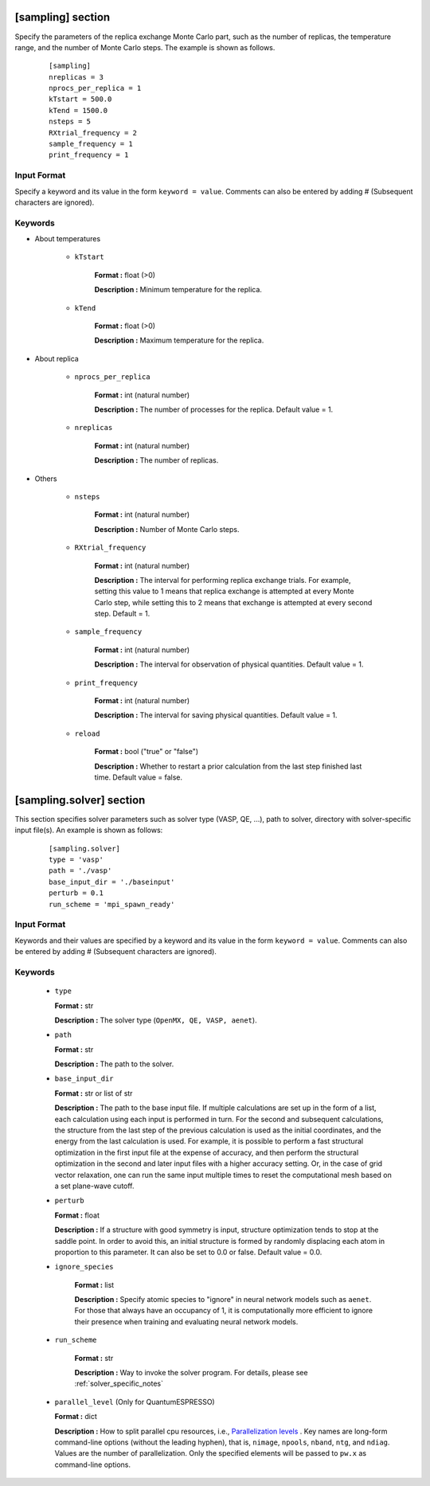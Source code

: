 .. highlight:: none

[sampling] section
-------------------------------

Specify the parameters of the replica exchange Monte Carlo part, such as the number of replicas, the temperature range, and the number of Monte Carlo steps.
The example is shown as follows.

  ::
  
        [sampling]
        nreplicas = 3
        nprocs_per_replica = 1
        kTstart = 500.0
        kTend = 1500.0
        nsteps = 5
        RXtrial_frequency = 2
        sample_frequency = 1
        print_frequency = 1

Input Format
^^^^^^^^^^^^
Specify a keyword and its value in the form ``keyword = value``.
Comments can also be entered by adding # (Subsequent characters are ignored).

Keywords
^^^^^^^^^^

- About temperatures

   - ``kTstart``

       **Format :** float (>0)

       **Description :**
       Minimum temperature for the replica.

   - ``kTend``

       **Format :** float (>0)

       **Description :**
       Maximum temperature for the replica.

- About replica 

    - ``nprocs_per_replica``

       **Format :** int (natural number)

       **Description :** The number of processes for the replica. Default value = 1.

    - ``nreplicas``

       **Format :** int (natural number)

       **Description :** The number of replicas.


- Others

   - ``nsteps``

       **Format :** int (natural number)

       **Description :** Number of Monte Carlo steps.

  
   - ``RXtrial_frequency``

       **Format :** int (natural number)

       **Description :** The interval for performing replica exchange trials. For example, setting this value to 1 means that replica exchange is attempted at every Monte Carlo step, while setting this to 2 means that exchange is attempted at every second step. Default = 1.


   - ``sample_frequency``

       **Format :** int (natural number)

       **Description :**     The interval for observation of physical quantities. Default value = 1.

   - ``print_frequency``

       **Format :** int (natural number)

       **Description :**     The interval for saving physical quantities. Default value = 1.

   - ``reload``

       **Format :** bool ("true" or "false")

       **Description :**     Whether to restart a prior calculation from the last step finished last time. Default value = false.


[sampling.solver] section
-------------------------------

This section specifies solver parameters such as solver type (VASP, QE, ...), path to solver, directory with solver-specific input file(s).
An example is shown as follows:

  :: 
  
    [sampling.solver]
    type = 'vasp'
    path = './vasp'
    base_input_dir = './baseinput'
    perturb = 0.1
    run_scheme = 'mpi_spawn_ready'

Input Format
^^^^^^^^^^^^
Keywords and their values are specified by a keyword and its value in the form ``keyword = value``.
Comments can also be entered by adding # (Subsequent characters are ignored).

Keywords
^^^^^^^^^^

    -  ``type``

       **Format :** str

       **Description :**
       The solver type (``OpenMX, QE, VASP, aenet``).

    -  ``path``

       **Format :** str

       **Description :**
       The path to the solver.

    -  ``base_input_dir``

       **Format :** str or list of str

       **Description :**
       The path to the base input file.
       If multiple calculations are set up in the form of a list, each calculation using each input is performed in turn. For the second and subsequent calculations, the structure from the last step of the previous calculation is used as the initial coordinates, and the energy from the last calculation is used. For example, it is possible to perform a fast structural optimization in the first input file at the expense of accuracy, and then perform the structural optimization in the second and later input files with a higher accuracy setting. Or, in the case of grid vector relaxation, one can run the same input multiple times to reset the computational mesh based on a set plane-wave cutoff.

    -  ``perturb``

       **Format :** float

       **Description :**
       If a structure with good symmetry is input, structure optimization tends to stop at the saddle point. In order to avoid this, an initial structure is formed by randomly displacing each atom in proportion to this parameter. It can also be set to 0.0 or false. Default value = 0.0.


    - ``ignore_species``

       **Format :** list

       **Description :**
       Specify atomic species to "ignore" in neural network models such as ``aenet``. For those that always have an occupancy of 1, it is computationally more efficient to ignore their presence when training and evaluating neural network models.

      
    - ``run_scheme``

       **Format :** str

       **Description :**
       Way to invoke the solver program.
       For details, please see :ref:`solver_specific_notes`

    -  ``parallel_level`` (Only for QuantumESPRESSO)

       **Format :** dict

       **Description :** 
       How to split parallel cpu resources, i.e., `Parallelization levels <https://www.quantum-espresso.org/Doc/user_guide/node18.html>`_ .
       Key names are long-form command-line options (without the leading hyphen), that is, ``nimage``, ``npools``, ``nband``, ``ntg``, and ``ndiag``.
       Values are the number of parallelization.
       Only the specified elements will be passed to ``pw.x`` as command-line options.



